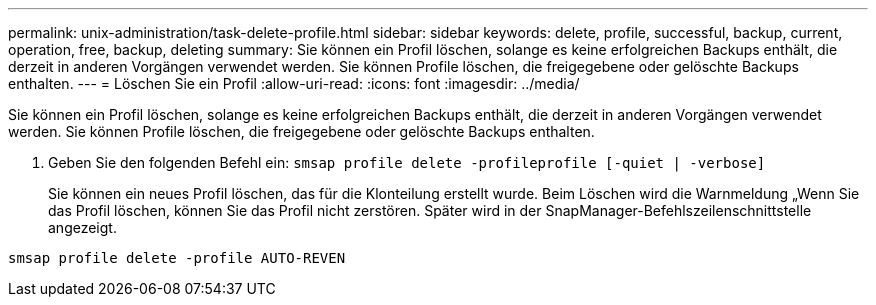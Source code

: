 ---
permalink: unix-administration/task-delete-profile.html 
sidebar: sidebar 
keywords: delete, profile, successful, backup, current, operation, free, backup, deleting 
summary: Sie können ein Profil löschen, solange es keine erfolgreichen Backups enthält, die derzeit in anderen Vorgängen verwendet werden. Sie können Profile löschen, die freigegebene oder gelöschte Backups enthalten. 
---
= Löschen Sie ein Profil
:allow-uri-read: 
:icons: font
:imagesdir: ../media/


[role="lead"]
Sie können ein Profil löschen, solange es keine erfolgreichen Backups enthält, die derzeit in anderen Vorgängen verwendet werden. Sie können Profile löschen, die freigegebene oder gelöschte Backups enthalten.

. Geben Sie den folgenden Befehl ein: `smsap profile delete -profileprofile [-quiet | -verbose]`
+
Sie können ein neues Profil löschen, das für die Klonteilung erstellt wurde. Beim Löschen wird die Warnmeldung „Wenn Sie das Profil löschen, können Sie das Profil nicht zerstören. Später wird in der SnapManager-Befehlszeilenschnittstelle angezeigt.



[listing]
----
smsap profile delete -profile AUTO-REVEN
----